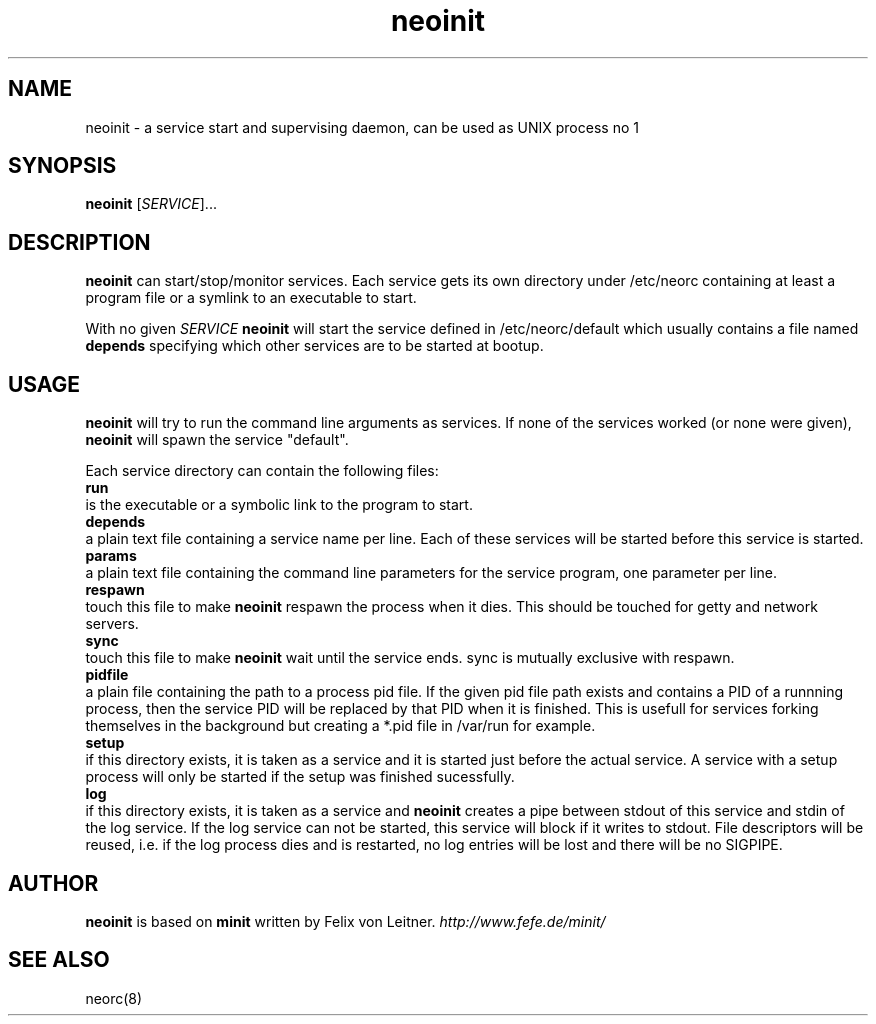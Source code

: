 .TH neoinit 8
.SH NAME
neoinit \- a service start and supervising daemon,
can be used as UNIX process no 1

.SH SYNOPSIS
.B neoinit
[\fISERVICE\fR]...

.SH DESCRIPTION
.B neoinit
can start/stop/monitor services.
Each service gets its own directory under /etc/neorc containing
at least a program file or a symlink to an executable to start.
.PP
With no given \fISERVICE\fR
.B neoinit
will start the service defined in /etc/neorc/default
which usually contains a file named
.B depends
specifying which other services are to be started at bootup.

.SH USAGE
.B neoinit
will try to run the command line arguments as services.
If none of the services worked (or none were given),
.B neoinit
will spawn the service "default".
.PP
Each service directory can contain the following files:
.TP 0
.B run
is the executable or a symbolic link to the program to start.
.TP
.B depends
a plain text file containing a service name per line.
Each of these services will be started before this service is started.
.TP
.B params
a plain text file containing the command line parameters for the
service program, one parameter per line.
.TP
.B respawn
touch this file to make
.B neoinit
respawn the process when it dies.
This should be touched for getty and network servers.
.TP
.B sync
touch this file to make
.B neoinit
wait until the service ends.
sync is mutually exclusive with respawn.
.TP
.B pidfile
a plain file containing the path to a process pid file.
If the given pid file path exists and contains a PID of a runnning process, then the service PID
will be replaced by that PID when it is finished.
This is usefull for services forking themselves in the background but creating a *.pid file in
/var/run for example.
.TP
.B setup
if this directory exists, it is taken as a service and it is started just
before the actual service. A service with a setup process will only be started
if the setup was finished sucessfully.
.TP
.B log
if this directory exists, it is taken as a service and
.B neoinit
creates a pipe between stdout of this service and stdin of the log service.
If the log service can not be started, this service will block if it
writes to stdout.
File descriptors will be reused, i.e. if the log process dies and is restarted,
no log entries will be lost and there will be no SIGPIPE.

.SH AUTHOR
.B neoinit
is based on
.B minit
written by Felix von Leitner.
.I http://www.fefe.de/minit/

.SH "SEE ALSO"
neorc(8)
